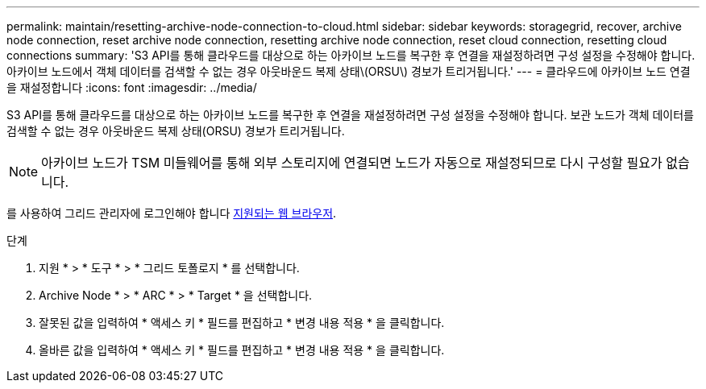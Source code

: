 ---
permalink: maintain/resetting-archive-node-connection-to-cloud.html 
sidebar: sidebar 
keywords: storagegrid, recover, archive node connection, reset archive node connection, resetting archive node connection, reset cloud connection, resetting cloud connections 
summary: 'S3 API를 통해 클라우드를 대상으로 하는 아카이브 노드를 복구한 후 연결을 재설정하려면 구성 설정을 수정해야 합니다. 아카이브 노드에서 객체 데이터를 검색할 수 없는 경우 아웃바운드 복제 상태\(ORSU\) 경보가 트리거됩니다.' 
---
= 클라우드에 아카이브 노드 연결을 재설정합니다
:icons: font
:imagesdir: ../media/


[role="lead"]
S3 API를 통해 클라우드를 대상으로 하는 아카이브 노드를 복구한 후 연결을 재설정하려면 구성 설정을 수정해야 합니다. 보관 노드가 객체 데이터를 검색할 수 없는 경우 아웃바운드 복제 상태(ORSU) 경보가 트리거됩니다.


NOTE: 아카이브 노드가 TSM 미들웨어를 통해 외부 스토리지에 연결되면 노드가 자동으로 재설정되므로 다시 구성할 필요가 없습니다.

를 사용하여 그리드 관리자에 로그인해야 합니다 xref:../admin/web-browser-requirements.adoc[지원되는 웹 브라우저].

.단계
. 지원 * > * 도구 * > * 그리드 토폴로지 * 를 선택합니다.
. Archive Node * > * ARC * > * Target * 을 선택합니다.
. 잘못된 값을 입력하여 * 액세스 키 * 필드를 편집하고 * 변경 내용 적용 * 을 클릭합니다.
. 올바른 값을 입력하여 * 액세스 키 * 필드를 편집하고 * 변경 내용 적용 * 을 클릭합니다.

